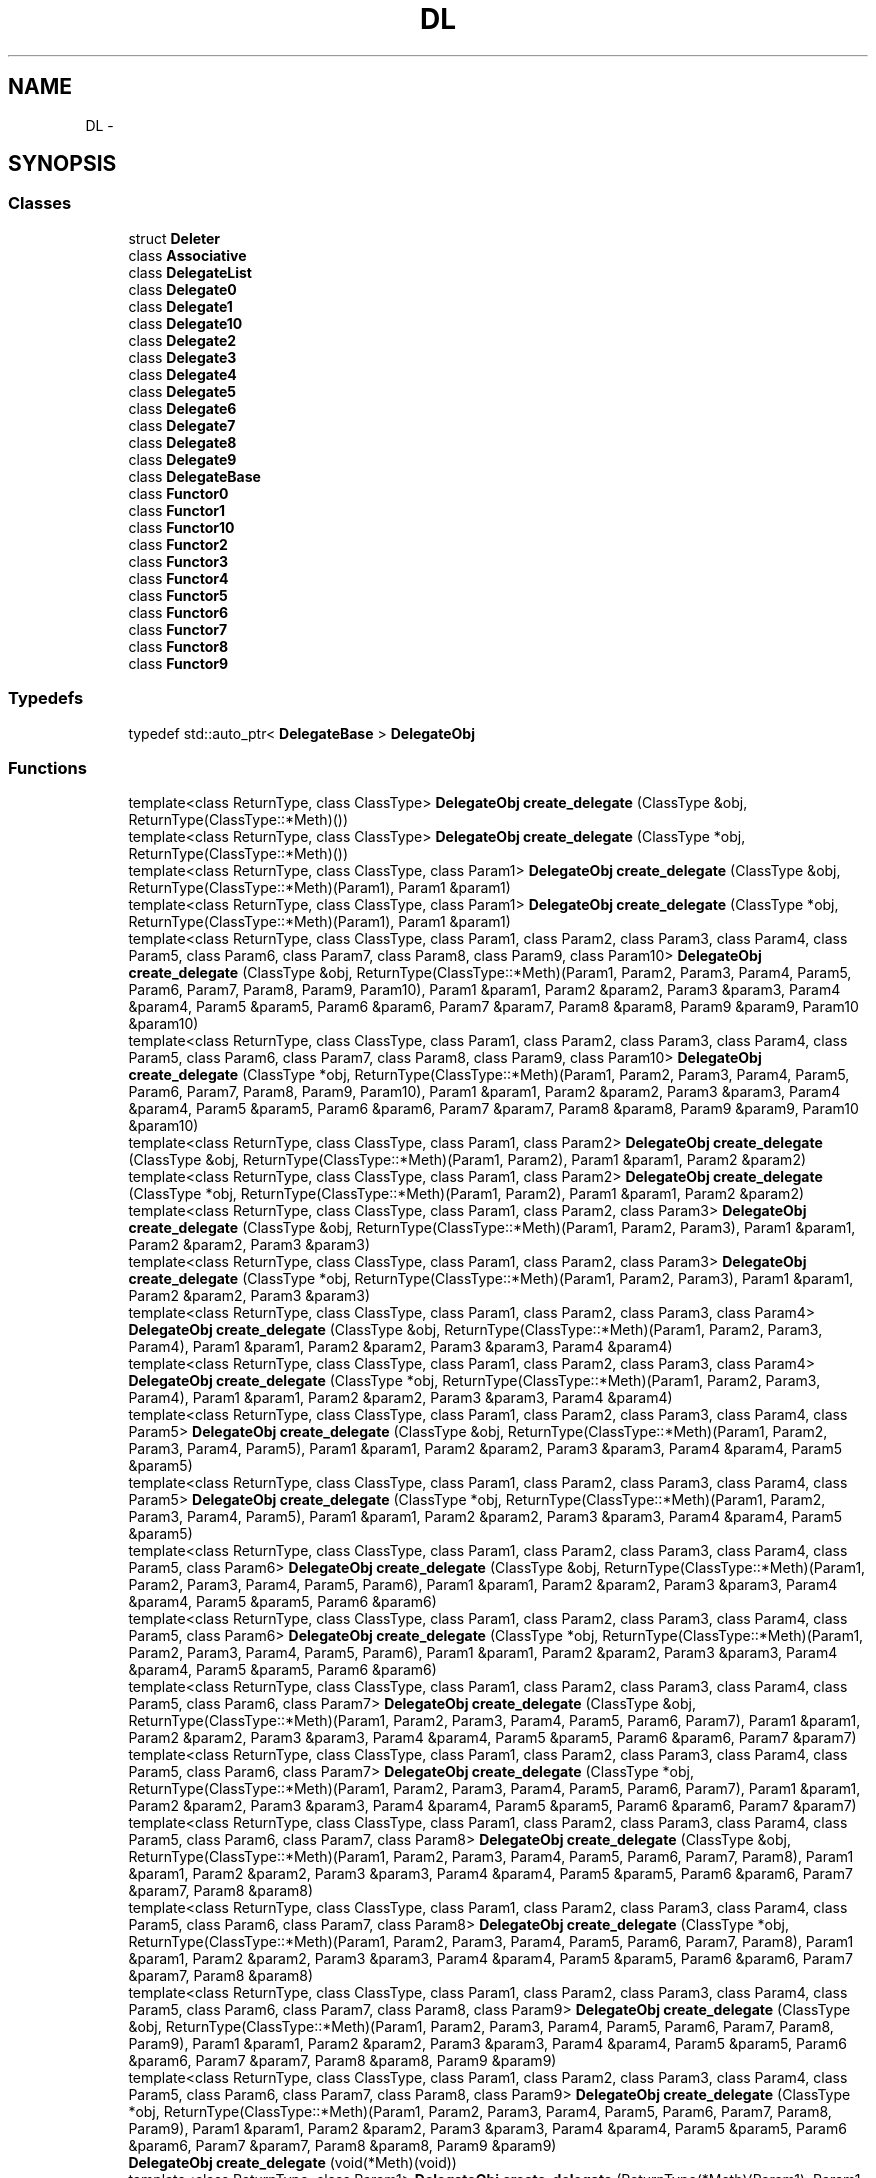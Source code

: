 .TH "DL" 3 "11 Mar 2005" "Version 0.0.4" "Extended C++ Callback Library" \" -*- nroff -*-
.ad l
.nh
.SH NAME
DL \- 
.SH SYNOPSIS
.br
.PP
.SS "Classes"

.in +1c
.ti -1c
.RI "struct \fBDeleter\fP"
.br
.ti -1c
.RI "class \fBAssociative\fP"
.br
.ti -1c
.RI "class \fBDelegateList\fP"
.br
.ti -1c
.RI "class \fBDelegate0\fP"
.br
.ti -1c
.RI "class \fBDelegate1\fP"
.br
.ti -1c
.RI "class \fBDelegate10\fP"
.br
.ti -1c
.RI "class \fBDelegate2\fP"
.br
.ti -1c
.RI "class \fBDelegate3\fP"
.br
.ti -1c
.RI "class \fBDelegate4\fP"
.br
.ti -1c
.RI "class \fBDelegate5\fP"
.br
.ti -1c
.RI "class \fBDelegate6\fP"
.br
.ti -1c
.RI "class \fBDelegate7\fP"
.br
.ti -1c
.RI "class \fBDelegate8\fP"
.br
.ti -1c
.RI "class \fBDelegate9\fP"
.br
.ti -1c
.RI "class \fBDelegateBase\fP"
.br
.ti -1c
.RI "class \fBFunctor0\fP"
.br
.ti -1c
.RI "class \fBFunctor1\fP"
.br
.ti -1c
.RI "class \fBFunctor10\fP"
.br
.ti -1c
.RI "class \fBFunctor2\fP"
.br
.ti -1c
.RI "class \fBFunctor3\fP"
.br
.ti -1c
.RI "class \fBFunctor4\fP"
.br
.ti -1c
.RI "class \fBFunctor5\fP"
.br
.ti -1c
.RI "class \fBFunctor6\fP"
.br
.ti -1c
.RI "class \fBFunctor7\fP"
.br
.ti -1c
.RI "class \fBFunctor8\fP"
.br
.ti -1c
.RI "class \fBFunctor9\fP"
.br
.in -1c
.SS "Typedefs"

.in +1c
.ti -1c
.RI "typedef std::auto_ptr< \fBDelegateBase\fP > \fBDelegateObj\fP"
.br
.in -1c
.SS "Functions"

.in +1c
.ti -1c
.RI "template<class ReturnType, class ClassType> \fBDelegateObj\fP \fBcreate_delegate\fP (ClassType &obj, ReturnType(ClassType::*Meth)())"
.br
.ti -1c
.RI "template<class ReturnType, class ClassType> \fBDelegateObj\fP \fBcreate_delegate\fP (ClassType *obj, ReturnType(ClassType::*Meth)())"
.br
.ti -1c
.RI "template<class ReturnType, class ClassType, class Param1> \fBDelegateObj\fP \fBcreate_delegate\fP (ClassType &obj, ReturnType(ClassType::*Meth)(Param1), Param1 &param1)"
.br
.ti -1c
.RI "template<class ReturnType, class ClassType, class Param1> \fBDelegateObj\fP \fBcreate_delegate\fP (ClassType *obj, ReturnType(ClassType::*Meth)(Param1), Param1 &param1)"
.br
.ti -1c
.RI "template<class ReturnType, class ClassType, class Param1, class Param2, class Param3, class Param4, class Param5, class Param6, class Param7, class Param8, class Param9, class Param10> \fBDelegateObj\fP \fBcreate_delegate\fP (ClassType &obj, ReturnType(ClassType::*Meth)(Param1, Param2, Param3, Param4, Param5, Param6, Param7, Param8, Param9, Param10), Param1 &param1, Param2 &param2, Param3 &param3, Param4 &param4, Param5 &param5, Param6 &param6, Param7 &param7, Param8 &param8, Param9 &param9, Param10 &param10)"
.br
.ti -1c
.RI "template<class ReturnType, class ClassType, class Param1, class Param2, class Param3, class Param4, class Param5, class Param6, class Param7, class Param8, class Param9, class Param10> \fBDelegateObj\fP \fBcreate_delegate\fP (ClassType *obj, ReturnType(ClassType::*Meth)(Param1, Param2, Param3, Param4, Param5, Param6, Param7, Param8, Param9, Param10), Param1 &param1, Param2 &param2, Param3 &param3, Param4 &param4, Param5 &param5, Param6 &param6, Param7 &param7, Param8 &param8, Param9 &param9, Param10 &param10)"
.br
.ti -1c
.RI "template<class ReturnType, class ClassType, class Param1, class Param2> \fBDelegateObj\fP \fBcreate_delegate\fP (ClassType &obj, ReturnType(ClassType::*Meth)(Param1, Param2), Param1 &param1, Param2 &param2)"
.br
.ti -1c
.RI "template<class ReturnType, class ClassType, class Param1, class Param2> \fBDelegateObj\fP \fBcreate_delegate\fP (ClassType *obj, ReturnType(ClassType::*Meth)(Param1, Param2), Param1 &param1, Param2 &param2)"
.br
.ti -1c
.RI "template<class ReturnType, class ClassType, class Param1, class Param2, class Param3> \fBDelegateObj\fP \fBcreate_delegate\fP (ClassType &obj, ReturnType(ClassType::*Meth)(Param1, Param2, Param3), Param1 &param1, Param2 &param2, Param3 &param3)"
.br
.ti -1c
.RI "template<class ReturnType, class ClassType, class Param1, class Param2, class Param3> \fBDelegateObj\fP \fBcreate_delegate\fP (ClassType *obj, ReturnType(ClassType::*Meth)(Param1, Param2, Param3), Param1 &param1, Param2 &param2, Param3 &param3)"
.br
.ti -1c
.RI "template<class ReturnType, class ClassType, class Param1, class Param2, class Param3, class Param4> \fBDelegateObj\fP \fBcreate_delegate\fP (ClassType &obj, ReturnType(ClassType::*Meth)(Param1, Param2, Param3, Param4), Param1 &param1, Param2 &param2, Param3 &param3, Param4 &param4)"
.br
.ti -1c
.RI "template<class ReturnType, class ClassType, class Param1, class Param2, class Param3, class Param4> \fBDelegateObj\fP \fBcreate_delegate\fP (ClassType *obj, ReturnType(ClassType::*Meth)(Param1, Param2, Param3, Param4), Param1 &param1, Param2 &param2, Param3 &param3, Param4 &param4)"
.br
.ti -1c
.RI "template<class ReturnType, class ClassType, class Param1, class Param2, class Param3, class Param4, class Param5> \fBDelegateObj\fP \fBcreate_delegate\fP (ClassType &obj, ReturnType(ClassType::*Meth)(Param1, Param2, Param3, Param4, Param5), Param1 &param1, Param2 &param2, Param3 &param3, Param4 &param4, Param5 &param5)"
.br
.ti -1c
.RI "template<class ReturnType, class ClassType, class Param1, class Param2, class Param3, class Param4, class Param5> \fBDelegateObj\fP \fBcreate_delegate\fP (ClassType *obj, ReturnType(ClassType::*Meth)(Param1, Param2, Param3, Param4, Param5), Param1 &param1, Param2 &param2, Param3 &param3, Param4 &param4, Param5 &param5)"
.br
.ti -1c
.RI "template<class ReturnType, class ClassType, class Param1, class Param2, class Param3, class Param4, class Param5, class Param6> \fBDelegateObj\fP \fBcreate_delegate\fP (ClassType &obj, ReturnType(ClassType::*Meth)(Param1, Param2, Param3, Param4, Param5, Param6), Param1 &param1, Param2 &param2, Param3 &param3, Param4 &param4, Param5 &param5, Param6 &param6)"
.br
.ti -1c
.RI "template<class ReturnType, class ClassType, class Param1, class Param2, class Param3, class Param4, class Param5, class Param6> \fBDelegateObj\fP \fBcreate_delegate\fP (ClassType *obj, ReturnType(ClassType::*Meth)(Param1, Param2, Param3, Param4, Param5, Param6), Param1 &param1, Param2 &param2, Param3 &param3, Param4 &param4, Param5 &param5, Param6 &param6)"
.br
.ti -1c
.RI "template<class ReturnType, class ClassType, class Param1, class Param2, class Param3, class Param4, class Param5, class Param6, class Param7> \fBDelegateObj\fP \fBcreate_delegate\fP (ClassType &obj, ReturnType(ClassType::*Meth)(Param1, Param2, Param3, Param4, Param5, Param6, Param7), Param1 &param1, Param2 &param2, Param3 &param3, Param4 &param4, Param5 &param5, Param6 &param6, Param7 &param7)"
.br
.ti -1c
.RI "template<class ReturnType, class ClassType, class Param1, class Param2, class Param3, class Param4, class Param5, class Param6, class Param7> \fBDelegateObj\fP \fBcreate_delegate\fP (ClassType *obj, ReturnType(ClassType::*Meth)(Param1, Param2, Param3, Param4, Param5, Param6, Param7), Param1 &param1, Param2 &param2, Param3 &param3, Param4 &param4, Param5 &param5, Param6 &param6, Param7 &param7)"
.br
.ti -1c
.RI "template<class ReturnType, class ClassType, class Param1, class Param2, class Param3, class Param4, class Param5, class Param6, class Param7, class Param8> \fBDelegateObj\fP \fBcreate_delegate\fP (ClassType &obj, ReturnType(ClassType::*Meth)(Param1, Param2, Param3, Param4, Param5, Param6, Param7, Param8), Param1 &param1, Param2 &param2, Param3 &param3, Param4 &param4, Param5 &param5, Param6 &param6, Param7 &param7, Param8 &param8)"
.br
.ti -1c
.RI "template<class ReturnType, class ClassType, class Param1, class Param2, class Param3, class Param4, class Param5, class Param6, class Param7, class Param8> \fBDelegateObj\fP \fBcreate_delegate\fP (ClassType *obj, ReturnType(ClassType::*Meth)(Param1, Param2, Param3, Param4, Param5, Param6, Param7, Param8), Param1 &param1, Param2 &param2, Param3 &param3, Param4 &param4, Param5 &param5, Param6 &param6, Param7 &param7, Param8 &param8)"
.br
.ti -1c
.RI "template<class ReturnType, class ClassType, class Param1, class Param2, class Param3, class Param4, class Param5, class Param6, class Param7, class Param8, class Param9> \fBDelegateObj\fP \fBcreate_delegate\fP (ClassType &obj, ReturnType(ClassType::*Meth)(Param1, Param2, Param3, Param4, Param5, Param6, Param7, Param8, Param9), Param1 &param1, Param2 &param2, Param3 &param3, Param4 &param4, Param5 &param5, Param6 &param6, Param7 &param7, Param8 &param8, Param9 &param9)"
.br
.ti -1c
.RI "template<class ReturnType, class ClassType, class Param1, class Param2, class Param3, class Param4, class Param5, class Param6, class Param7, class Param8, class Param9> \fBDelegateObj\fP \fBcreate_delegate\fP (ClassType *obj, ReturnType(ClassType::*Meth)(Param1, Param2, Param3, Param4, Param5, Param6, Param7, Param8, Param9), Param1 &param1, Param2 &param2, Param3 &param3, Param4 &param4, Param5 &param5, Param6 &param6, Param7 &param7, Param8 &param8, Param9 &param9)"
.br
.ti -1c
.RI "\fBDelegateObj\fP \fBcreate_delegate\fP (void(*Meth)(void))"
.br
.ti -1c
.RI "template<class ReturnType, class Param1> \fBDelegateObj\fP \fBcreate_delegate\fP (ReturnType(*Meth)(Param1), Param1 &param1)"
.br
.ti -1c
.RI "template<class ReturnType, class Param1, class Param2, class Param3, class Param4, class Param5, class Param6, class Param7, class Param8, class Param9, class Param10> \fBDelegateObj\fP \fBcreate_delegate\fP (ReturnType(*Meth)(Param1, Param2, Param3, Param4, Param5, Param6, Param7, Param8, Param9, Param10), Param1 &param1, Param2 &param2, Param3 &param3, Param4 &param4, Param5 &param5, Param6 &param6, Param7 &param7, Param8 &param8, Param9 &param9, Param10 &param10)"
.br
.ti -1c
.RI "template<class ReturnType, class Param1, class Param2> \fBDelegateObj\fP \fBcreate_delegate\fP (ReturnType(*Meth)(Param1, Param2), Param1 &param1, Param2 &param2)"
.br
.ti -1c
.RI "template<class ReturnType, class Param1, class Param2, class Param3> \fBDelegateObj\fP \fBcreate_delegate\fP (ReturnType(*Meth)(Param1, Param2, Param3), Param1 &param1, Param2 &param2, Param3 &param3)"
.br
.ti -1c
.RI "template<class ReturnType, class Param1, class Param2, class Param3, class Param4> \fBDelegateObj\fP \fBcreate_delegate\fP (ReturnType(*Meth)(Param1, Param2, Param3, Param4), Param1 &param1, Param2 &param2, Param3 &param3, Param4 &param4)"
.br
.ti -1c
.RI "template<class ReturnType, class Param1, class Param2, class Param3, class Param4, class Param5> \fBDelegateObj\fP \fBcreate_delegate\fP (ReturnType(*Meth)(Param1, Param2, Param3, Param4, Param5), Param1 &param1, Param2 &param2, Param3 &param3, Param4 &param4, Param5 &param5)"
.br
.ti -1c
.RI "template<class ReturnType, class Param1, class Param2, class Param3, class Param4, class Param5, class Param6> \fBDelegateObj\fP \fBcreate_delegate\fP (ReturnType(*Meth)(Param1, Param2, Param3, Param4, Param5, Param6), Param1 &param1, Param2 &param2, Param3 &param3, Param4 &param4, Param5 &param5, Param6 &param6)"
.br
.ti -1c
.RI "template<class ReturnType, class Param1, class Param2, class Param3, class Param4, class Param5, class Param6, class Param7> \fBDelegateObj\fP \fBcreate_delegate\fP (ReturnType(*Meth)(Param1, Param2, Param3, Param4, Param5, Param6, Param7), Param1 &param1, Param2 &param2, Param3 &param3, Param4 &param4, Param5 &param5, Param6 &param6, Param7 &param7)"
.br
.ti -1c
.RI "template<class ReturnType, class Param1, class Param2, class Param3, class Param4, class Param5, class Param6, class Param7, class Param8> \fBDelegateObj\fP \fBcreate_delegate\fP (ReturnType(*Meth)(Param1, Param2, Param3, Param4, Param5, Param6, Param7, Param8), Param1 &param1, Param2 &param2, Param3 &param3, Param4 &param4, Param5 &param5, Param6 &param6, Param7 &param7, Param8 &param8)"
.br
.ti -1c
.RI "template<class ReturnType, class Param1, class Param2, class Param3, class Param4, class Param5, class Param6, class Param7, class Param8, class Param9> \fBDelegateObj\fP \fBcreate_delegate\fP (ReturnType(*Meth)(Param1, Param2, Param3, Param4, Param5, Param6, Param7, Param8, Param9), Param1 &param1, Param2 &param2, Param3 &param3, Param4 &param4, Param5 &param5, Param6 &param6, Param7 &param7, Param8 &param8, Param9 &param9)"
.br
.in -1c
.SH "Detailed Description"
.PP 
\fBDelegateList\fP is a Method Pointer Container 
.PP
.SH "Typedef Documentation"
.PP 
.SS "typedef std::auto_ptr<\fBDelegateBase\fP> \fBDL::DelegateObj\fP"
.PP
Definition at line 33 of file DelegateBase.hpp.
.SH "Function Documentation"
.PP 
.SS "template<class ReturnType, class Param1, class Param2, class Param3, class Param4, class Param5, class Param6, class Param7, class Param8, class Param9> \fBDelegateObj\fP create_delegate (ReturnType(*)(Param1, Param2, Param3, Param4, Param5, Param6, Param7, Param8, Param9) Meth, Param1 & param1, Param2 & param2, Param3 & param3, Param4 & param4, Param5 & param5, Param6 & param6, Param7 & param7, Param8 & param8, Param9 & param9)"
.PP
Definition at line 85 of file Functor9.hpp.
.SS "template<class ReturnType, class Param1, class Param2, class Param3, class Param4, class Param5, class Param6, class Param7, class Param8> \fBDelegateObj\fP create_delegate (ReturnType(*)(Param1, Param2, Param3, Param4, Param5, Param6, Param7, Param8) Meth, Param1 & param1, Param2 & param2, Param3 & param3, Param4 & param4, Param5 & param5, Param6 & param6, Param7 & param7, Param8 & param8)"
.PP
Definition at line 82 of file Functor8.hpp.
.SS "template<class ReturnType, class Param1, class Param2, class Param3, class Param4, class Param5, class Param6, class Param7> \fBDelegateObj\fP create_delegate (ReturnType(*)(Param1, Param2, Param3, Param4, Param5, Param6, Param7) Meth, Param1 & param1, Param2 & param2, Param3 & param3, Param4 & param4, Param5 & param5, Param6 & param6, Param7 & param7)"
.PP
Definition at line 78 of file Functor7.hpp.
.SS "template<class ReturnType, class Param1, class Param2, class Param3, class Param4, class Param5, class Param6> \fBDelegateObj\fP create_delegate (ReturnType(*)(Param1, Param2, Param3, Param4, Param5, Param6) Meth, Param1 & param1, Param2 & param2, Param3 & param3, Param4 & param4, Param5 & param5, Param6 & param6)"
.PP
Definition at line 74 of file Functor6.hpp.
.SS "template<class ReturnType, class Param1, class Param2, class Param3, class Param4, class Param5> \fBDelegateObj\fP create_delegate (ReturnType(*)(Param1, Param2, Param3, Param4, Param5) Meth, Param1 & param1, Param2 & param2, Param3 & param3, Param4 & param4, Param5 & param5)"
.PP
Definition at line 71 of file Functor5.hpp.
.SS "template<class ReturnType, class Param1, class Param2, class Param3, class Param4> \fBDelegateObj\fP create_delegate (ReturnType(*)(Param1, Param2, Param3, Param4) Meth, Param1 & param1, Param2 & param2, Param3 & param3, Param4 & param4)"
.PP
Definition at line 66 of file Functor4.hpp.
.SS "template<class ReturnType, class Param1, class Param2, class Param3> \fBDelegateObj\fP create_delegate (ReturnType(*)(Param1, Param2, Param3) Meth, Param1 & param1, Param2 & param2, Param3 & param3)"
.PP
Definition at line 63 of file Functor3.hpp.
.SS "template<class ReturnType, class Param1, class Param2> \fBDelegateObj\fP create_delegate (ReturnType(*)(Param1, Param2) Meth, Param1 & param1, Param2 & param2)"
.PP
Definition at line 60 of file Functor2.hpp.
.SS "template<class ReturnType, class Param1, class Param2, class Param3, class Param4, class Param5, class Param6, class Param7, class Param8, class Param9, class Param10> \fBDelegateObj\fP create_delegate (ReturnType(*)(Param1, Param2, Param3, Param4, Param5, Param6, Param7, Param8, Param9, Param10) Meth, Param1 & param1, Param2 & param2, Param3 & param3, Param4 & param4, Param5 & param5, Param6 & param6, Param7 & param7, Param8 & param8, Param9 & param9, Param10 & param10)"
.PP
Definition at line 89 of file Functor10.hpp.
.SS "template<class ReturnType, class Param1> \fBDelegateObj\fP create_delegate (ReturnType(*)(Param1) Meth, Param1 & param1)"
.PP
Definition at line 54 of file Functor1.hpp.
.SS "\fBDelegateObj\fP create_delegate (void(*)(void) Meth)"
.PP
Definition at line 46 of file Functor0.hpp.
.SS "template<class ReturnType, class ClassType, class Param1, class Param2, class Param3, class Param4, class Param5, class Param6, class Param7, class Param8, class Param9> \fBDelegateObj\fP create_delegate (ClassType * obj, ReturnType(ClassType::*)(Param1, Param2, Param3, Param4, Param5, Param6, Param7, Param8, Param9) Meth, Param1 & param1, Param2 & param2, Param3 & param3, Param4 & param4, Param5 & param5, Param6 & param6, Param7 & param7, Param8 & param8, Param9 & param9)"
.PP
Definition at line 102 of file Delegate9.hpp.
.SS "template<class ReturnType, class ClassType, class Param1, class Param2, class Param3, class Param4, class Param5, class Param6, class Param7, class Param8, class Param9> \fBDelegateObj\fP create_delegate (ClassType & obj, ReturnType(ClassType::*)(Param1, Param2, Param3, Param4, Param5, Param6, Param7, Param8, Param9) Meth, Param1 & param1, Param2 & param2, Param3 & param3, Param4 & param4, Param5 & param5, Param6 & param6, Param7 & param7, Param8 & param8, Param9 & param9)"
.PP
Definition at line 88 of file Delegate9.hpp.
.SS "template<class ReturnType, class ClassType, class Param1, class Param2, class Param3, class Param4, class Param5, class Param6, class Param7, class Param8> \fBDelegateObj\fP create_delegate (ClassType * obj, ReturnType(ClassType::*)(Param1, Param2, Param3, Param4, Param5, Param6, Param7, Param8) Meth, Param1 & param1, Param2 & param2, Param3 & param3, Param4 & param4, Param5 & param5, Param6 & param6, Param7 & param7, Param8 & param8)"
.PP
Definition at line 98 of file Delegate8.hpp.
.SS "template<class ReturnType, class ClassType, class Param1, class Param2, class Param3, class Param4, class Param5, class Param6, class Param7, class Param8> \fBDelegateObj\fP create_delegate (ClassType & obj, ReturnType(ClassType::*)(Param1, Param2, Param3, Param4, Param5, Param6, Param7, Param8) Meth, Param1 & param1, Param2 & param2, Param3 & param3, Param4 & param4, Param5 & param5, Param6 & param6, Param7 & param7, Param8 & param8)"
.PP
Definition at line 84 of file Delegate8.hpp.
.SS "template<class ReturnType, class ClassType, class Param1, class Param2, class Param3, class Param4, class Param5, class Param6, class Param7> \fBDelegateObj\fP create_delegate (ClassType * obj, ReturnType(ClassType::*)(Param1, Param2, Param3, Param4, Param5, Param6, Param7) Meth, Param1 & param1, Param2 & param2, Param3 & param3, Param4 & param4, Param5 & param5, Param6 & param6, Param7 & param7)"
.PP
Definition at line 94 of file Delegate7.hpp.
.SS "template<class ReturnType, class ClassType, class Param1, class Param2, class Param3, class Param4, class Param5, class Param6, class Param7> \fBDelegateObj\fP create_delegate (ClassType & obj, ReturnType(ClassType::*)(Param1, Param2, Param3, Param4, Param5, Param6, Param7) Meth, Param1 & param1, Param2 & param2, Param3 & param3, Param4 & param4, Param5 & param5, Param6 & param6, Param7 & param7)"
.PP
Definition at line 81 of file Delegate7.hpp.
.SS "template<class ReturnType, class ClassType, class Param1, class Param2, class Param3, class Param4, class Param5, class Param6> \fBDelegateObj\fP create_delegate (ClassType * obj, ReturnType(ClassType::*)(Param1, Param2, Param3, Param4, Param5, Param6) Meth, Param1 & param1, Param2 & param2, Param3 & param3, Param4 & param4, Param5 & param5, Param6 & param6)"
.PP
Definition at line 89 of file Delegate6.hpp.
.SS "template<class ReturnType, class ClassType, class Param1, class Param2, class Param3, class Param4, class Param5, class Param6> \fBDelegateObj\fP create_delegate (ClassType & obj, ReturnType(ClassType::*)(Param1, Param2, Param3, Param4, Param5, Param6) Meth, Param1 & param1, Param2 & param2, Param3 & param3, Param4 & param4, Param5 & param5, Param6 & param6)"
.PP
Definition at line 77 of file Delegate6.hpp.
.SS "template<class ReturnType, class ClassType, class Param1, class Param2, class Param3, class Param4, class Param5> \fBDelegateObj\fP create_delegate (ClassType * obj, ReturnType(ClassType::*)(Param1, Param2, Param3, Param4, Param5) Meth, Param1 & param1, Param2 & param2, Param3 & param3, Param4 & param4, Param5 & param5)"
.PP
Definition at line 86 of file Delegate5.hpp.
.SS "template<class ReturnType, class ClassType, class Param1, class Param2, class Param3, class Param4, class Param5> \fBDelegateObj\fP create_delegate (ClassType & obj, ReturnType(ClassType::*)(Param1, Param2, Param3, Param4, Param5) Meth, Param1 & param1, Param2 & param2, Param3 & param3, Param4 & param4, Param5 & param5)"
.PP
Definition at line 74 of file Delegate5.hpp.
.SS "template<class ReturnType, class ClassType, class Param1, class Param2, class Param3, class Param4> \fBDelegateObj\fP create_delegate (ClassType * obj, ReturnType(ClassType::*)(Param1, Param2, Param3, Param4) Meth, Param1 & param1, Param2 & param2, Param3 & param3, Param4 & param4)"
.PP
Definition at line 78 of file Delegate4.hpp.
.SS "template<class ReturnType, class ClassType, class Param1, class Param2, class Param3, class Param4> \fBDelegateObj\fP create_delegate (ClassType & obj, ReturnType(ClassType::*)(Param1, Param2, Param3, Param4) Meth, Param1 & param1, Param2 & param2, Param3 & param3, Param4 & param4)"
.PP
Definition at line 70 of file Delegate4.hpp.
.SS "template<class ReturnType, class ClassType, class Param1, class Param2, class Param3> \fBDelegateObj\fP create_delegate (ClassType * obj, ReturnType(ClassType::*)(Param1, Param2, Param3) Meth, Param1 & param1, Param2 & param2, Param3 & param3)"
.PP
Definition at line 76 of file Delegate3.hpp.
.SS "template<class ReturnType, class ClassType, class Param1, class Param2, class Param3> \fBDelegateObj\fP create_delegate (ClassType & obj, ReturnType(ClassType::*)(Param1, Param2, Param3) Meth, Param1 & param1, Param2 & param2, Param3 & param3)"
.PP
Definition at line 68 of file Delegate3.hpp.
.SS "template<class ReturnType, class ClassType, class Param1, class Param2> \fBDelegateObj\fP create_delegate (ClassType * obj, ReturnType(ClassType::*)(Param1, Param2) Meth, Param1 & param1, Param2 & param2)"
.PP
Definition at line 68 of file Delegate2.hpp.
.SS "template<class ReturnType, class ClassType, class Param1, class Param2> \fBDelegateObj\fP create_delegate (ClassType & obj, ReturnType(ClassType::*)(Param1, Param2) Meth, Param1 & param1, Param2 & param2)"
.PP
Definition at line 62 of file Delegate2.hpp.
.SS "template<class ReturnType, class ClassType, class Param1, class Param2, class Param3, class Param4, class Param5, class Param6, class Param7, class Param8, class Param9, class Param10> \fBDelegateObj\fP create_delegate (ClassType * obj, ReturnType(ClassType::*)(Param1, Param2, Param3, Param4, Param5, Param6, Param7, Param8, Param9, Param10) Meth, Param1 & param1, Param2 & param2, Param3 & param3, Param4 & param4, Param5 & param5, Param6 & param6, Param7 & param7, Param8 & param8, Param9 & param9, Param10 & param10)"
.PP
Definition at line 105 of file Delegate10.hpp.
.SS "template<class ReturnType, class ClassType, class Param1, class Param2, class Param3, class Param4, class Param5, class Param6, class Param7, class Param8, class Param9, class Param10> \fBDelegateObj\fP create_delegate (ClassType & obj, ReturnType(ClassType::*)(Param1, Param2, Param3, Param4, Param5, Param6, Param7, Param8, Param9, Param10) Meth, Param1 & param1, Param2 & param2, Param3 & param3, Param4 & param4, Param5 & param5, Param6 & param6, Param7 & param7, Param8 & param8, Param9 & param9, Param10 & param10)"
.PP
Definition at line 91 of file Delegate10.hpp.
.SS "template<class ReturnType, class ClassType, class Param1> \fBDelegateObj\fP create_delegate (ClassType * obj, ReturnType(ClassType::*)(Param1) Meth, Param1 & param1)"
.PP
Definition at line 63 of file Delegate1.hpp.
.SS "template<class ReturnType, class ClassType, class Param1> \fBDelegateObj\fP create_delegate (ClassType & obj, ReturnType(ClassType::*)(Param1) Meth, Param1 & param1)"
.PP
Definition at line 57 of file Delegate1.hpp.
.SS "template<class ReturnType, class ClassType> \fBDelegateObj\fP create_delegate (ClassType * obj, ReturnType(ClassType::*)() Meth)"
.PP
Definition at line 51 of file Delegate0.hpp.
.SS "template<class ReturnType, class ClassType> \fBDelegateObj\fP create_delegate (ClassType & obj, ReturnType(ClassType::*)() Meth)"
.PP
Definition at line 45 of file Delegate0.hpp.
.PP
Referenced by main().
.SH "Author"
.PP 
Generated automatically by Doxygen for Extended C++ Callback Library from the source code.
